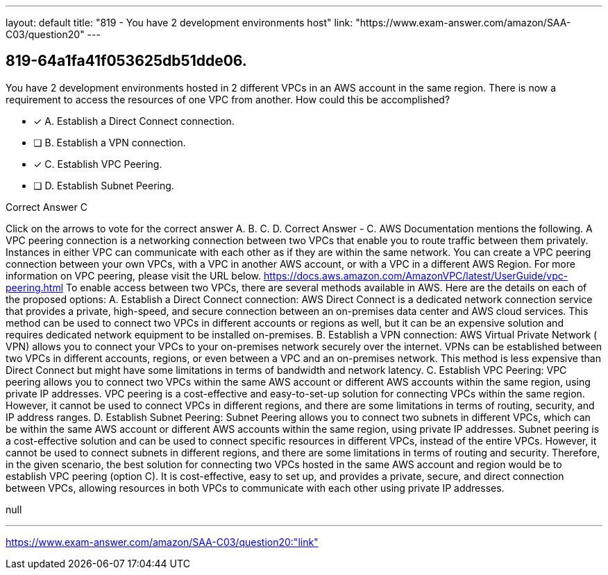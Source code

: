 ---
layout: default 
title: "819 - You have 2 development environments host"
link: "https://www.exam-answer.com/amazon/SAA-C03/question20"
---


[.question]
== 819-64a1fa41f053625db51dde06.


****

[.query]
--
You have 2 development environments hosted in 2 different VPCs in an AWS account in the same region.
There is now a requirement to access the resources of one VPC from another.
How could this be accomplished?


--

[.list]
--
* [*] A. Establish a Direct Connect connection.
* [ ] B. Establish a VPN connection.
* [*] C. Establish VPC Peering.
* [ ] D. Establish Subnet Peering.

--
****

[.answer]
Correct Answer  C

[.explanation]
--
Click on the arrows to vote for the correct answer
A.
B.
C.
D.
Correct Answer - C.
AWS Documentation mentions the following.
A VPC peering connection is a networking connection between two VPCs that enable you to route traffic between them privately.
Instances in either VPC can communicate with each other as if they are within the same network.
You can create a VPC peering connection between your own VPCs, with a VPC in another AWS account, or with a VPC in a different AWS Region.
For more information on VPC peering, please visit the URL below.
https://docs.aws.amazon.com/AmazonVPC/latest/UserGuide/vpc-peering.html
To enable access between two VPCs, there are several methods available in AWS. Here are the details on each of the proposed options:
A. Establish a Direct Connect connection: AWS Direct Connect is a dedicated network connection service that provides a private, high-speed, and secure connection between an on-premises data center and AWS cloud services. This method can be used to connect two VPCs in different accounts or regions as well, but it can be an expensive solution and requires dedicated network equipment to be installed on-premises.
B. Establish a VPN connection: AWS Virtual Private Network ( VPN) allows you to connect your VPCs to your on-premises network securely over the internet. VPNs can be established between two VPCs in different accounts, regions, or even between a VPC and an on-premises network. This method is less expensive than Direct Connect but might have some limitations in terms of bandwidth and network latency.
C. Establish VPC Peering: VPC peering allows you to connect two VPCs within the same AWS account or different AWS accounts within the same region, using private IP addresses. VPC peering is a cost-effective and easy-to-set-up solution for connecting VPCs within the same region. However, it cannot be used to connect VPCs in different regions, and there are some limitations in terms of routing, security, and IP address ranges.
D. Establish Subnet Peering: Subnet Peering allows you to connect two subnets in different VPCs, which can be within the same AWS account or different AWS accounts within the same region, using private IP addresses. Subnet peering is a cost-effective solution and can be used to connect specific resources in different VPCs, instead of the entire VPCs. However, it cannot be used to connect subnets in different regions, and there are some limitations in terms of routing and security.
Therefore, in the given scenario, the best solution for connecting two VPCs hosted in the same AWS account and region would be to establish VPC peering (option C). It is cost-effective, easy to set up, and provides a private, secure, and direct connection between VPCs, allowing resources in both VPCs to communicate with each other using private IP addresses.
--

[.ka]
null

'''



https://www.exam-answer.com/amazon/SAA-C03/question20:"link"


